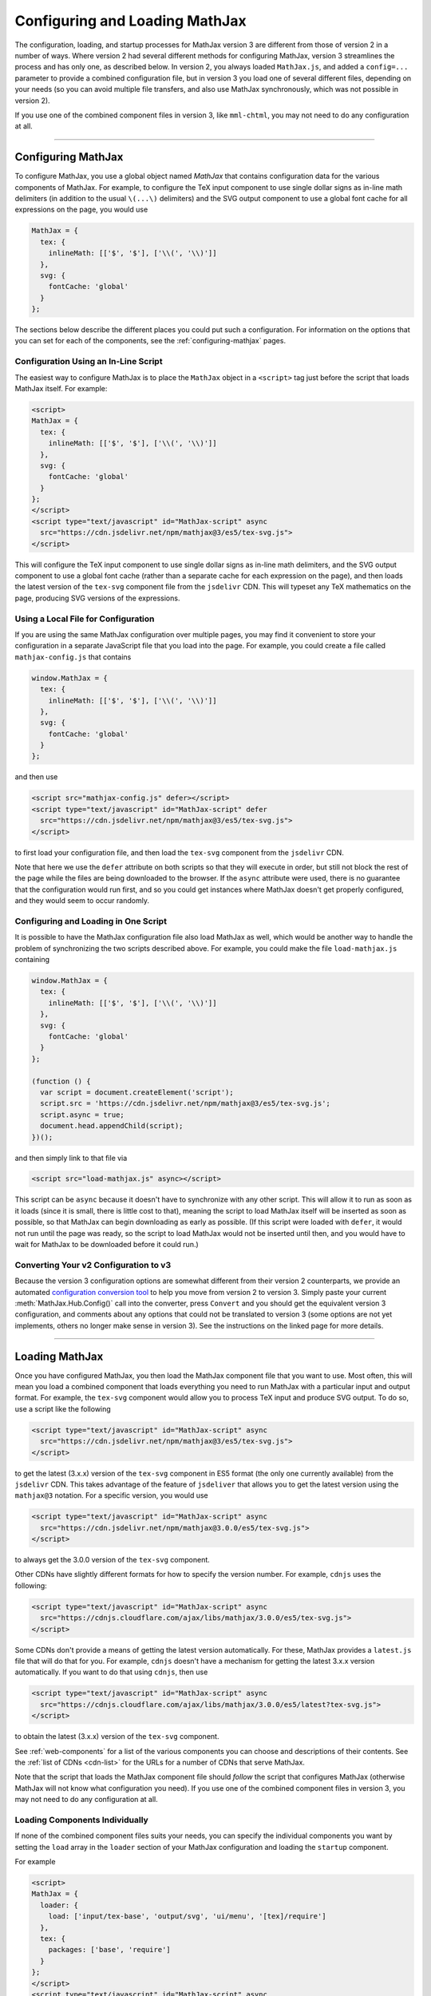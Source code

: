 .. _web-configuration:

###############################
Configuring and Loading MathJax
###############################

The configuration, loading, and startup processes for MathJax version
3 are different from those of version 2 in a number of ways.  Where
version 2 had several different methods for configuring MathJax,
version 3 streamlines the process and has only one, as described
below.  In version 2, you always loaded ``MathJax.js``, and added a
``config=...`` parameter to provide a combined configuration file, but
in version 3 you load one of several different files, depending on
your needs (so you can avoid multiple file transfers, and also use
MathJax synchronously, which was not possible in version 2).

If you use one of the combined component files in version 3, like
``mml-chtml``, you may not need to do any configuration at all.

-----

.. _configuration:

Configuring MathJax
===================

To configure MathJax, you use a global object named `MathJax` that
contains configuration data for the various components of MathJax.
For example, to configure the TeX input component to use single dollar
signs as in-line math delimiters (in addition to the usual ``\(...\)``
delimiters) and the SVG output component to use a global font cache
for all expressions on the page, you would use

.. code-block:: javascript

   MathJax = {
     tex: {
       inlineMath: [['$', '$'], ['\\(', '\\)']]
     },
     svg: {
       fontCache: 'global'
     }
   };

The sections below describe the different places you could put such a
configuration.  For information on the options that you can set for
each of the components, see the :ref:`configuring-mathjax` pages.


.. _inline-configuration:

Configuration Using an In-Line Script
-------------------------------------

The easiest way to configure MathJax is to place the ``MathJax``
object in a ``<script>`` tag just before the script that loads MathJax
itself.  For example:

.. code-block:: html

   <script>
   MathJax = {
     tex: {
       inlineMath: [['$', '$'], ['\\(', '\\)']]
     },
     svg: {
       fontCache: 'global'
     }
   };
   </script>
   <script type="text/javascript" id="MathJax-script" async
     src="https://cdn.jsdelivr.net/npm/mathjax@3/es5/tex-svg.js">
   </script>

This will configure the TeX input component to use single dollar
signs as in-line math delimiters, and the SVG output component to use
a global font cache (rather than a separate cache for each expression
on the page), and then loads the latest version of the ``tex-svg``
component file from the ``jsdelivr`` CDN.  This will typeset any TeX
mathematics on the page, producing SVG versions of the expressions.


.. _local-configuration-file:

Using a Local File for Configuration
------------------------------------

If you are using the same MathJax configuration over multiple pages,
you may find it convenient to store your configuration in a separate
JavaScript file that you load into the page.  For example, you could
create a file called ``mathjax-config.js`` that contains

.. code-block:: javascript

   window.MathJax = {
     tex: {
       inlineMath: [['$', '$'], ['\\(', '\\)']]
     },
     svg: {
       fontCache: 'global'
     }
   };

and then use

.. code-block:: html

   <script src="mathjax-config.js" defer></script>
   <script type="text/javascript" id="MathJax-script" defer
     src="https://cdn.jsdelivr.net/npm/mathjax@3/es5/tex-svg.js">
   </script>

to first load your configuration file, and then load the ``tex-svg``
component from the ``jsdelivr`` CDN.

Note that here we use the ``defer`` attribute on both scripts so that
they will execute in order, but still not block the rest of the page
while the files are being downloaded to the browser.  If the ``async``
attribute were used, there is no guarantee that the configuration
would run first, and so you could get instances where MathJax doesn't
get properly configured, and they would seem to occur randomly.


.. _config-loads-mathjax:

Configuring and Loading in One Script
-------------------------------------

It is possible to have the MathJax configuration file also load
MathJax as well, which would be another way to handle the problem of
synchronizing the two scripts described above.  For example, you could
make the file ``load-mathjax.js`` containing

.. code-block:: javascript

   window.MathJax = {
     tex: {
       inlineMath: [['$', '$'], ['\\(', '\\)']]
     },
     svg: {
       fontCache: 'global'
     }
   };
   
   (function () {
     var script = document.createElement('script');
     script.src = 'https://cdn.jsdelivr.net/npm/mathjax@3/es5/tex-svg.js';
     script.async = true;
     document.head.appendChild(script);
   })();

and then simply link to that file via

.. code-block:: html

   <script src="load-mathjax.js" async></script>

This script can be ``async`` because it doesn't have to synchronize
with any other script.  This will allow it to run as soon as it loads
(since it is small, there is little cost to that), meaning the script
to load MathJax itself will be inserted as soon as possible, so that
MathJax can begin downloading as early as possible.  (If this script
were loaded with ``defer``, it would not run until the page was ready,
so the script to load MathJax would not be inserted until then, and
you would have to wait for MathJax to be downloaded before it could
run.)


.. _v2-to-v3-converter:

Converting Your v2 Configuration to v3
--------------------------------------

Because the version 3 configuration options are somewhat different
from their version 2 counterparts, we provide an automated
`configuration conversion tool
<https://mathjax.github.io/MathJax-demos-web/convert-configuration/convert-configuration.html>`__
to help you move from version 2 to version 3.  Simply paste your
current :meth:`MathJax.Hub.Config()` call into the converter, press
``Convert`` and you should get the equivalent version 3 configuration,
and comments about any options that could not be translated to version
3 (some options are not yet implements, others no longer make sense in
version 3).  See the instructions on the linked page for more details.

-----

.. _loading-mathjax:

Loading MathJax
===============

Once you have configured MathJax, you then load the MathJax component
file that you want to use.  Most often, this will mean you load a
combined component that loads everything you need to run MathJax with
a particular input and output format.  For example, the ``tex-svg``
component would allow you to process TeX input and produce SVG output.
To do so, use a script like the following

.. code-block:: html

   <script type="text/javascript" id="MathJax-script" async
     src="https://cdn.jsdelivr.net/npm/mathjax@3/es5/tex-svg.js">
   </script>

to get the latest (3.x.x) version of the ``tex-svg`` component in ES5
format (the only one currently available) from the ``jsdelivr`` CDN.
This takes advantage of the feature of ``jsdeliver`` that allows you
to get the latest version using the ``mathjax@3`` notation.  For a
specific version, you would use

.. code-block:: html

   <script type="text/javascript" id="MathJax-script" async
     src="https://cdn.jsdelivr.net/npm/mathjax@3.0.0/es5/tex-svg.js">
   </script>

to always get the 3.0.0 version of the ``tex-svg`` component.

Other CDNs have slightly different formats for how to specify the
version number.  For example, ``cdnjs`` uses the following:

.. code-block:: html

   <script type="text/javascript" id="MathJax-script" async
     src="https://cdnjs.cloudflare.com/ajax/libs/mathjax/3.0.0/es5/tex-svg.js">
   </script>

Some CDNs don't provide a means of getting the latest version
automatically.  For these, MathJax provides a ``latest.js`` file that
will do that for you.  For example, ``cdnjs`` doesn't have a mechanism
for getting the latest 3.x.x version automatically.  If you want to do
that using ``cdnjs``, then use

.. code-block:: html

   <script type="text/javascript" id="MathJax-script" async
     src="https://cdnjs.cloudflare.com/ajax/libs/mathjax/3.0.0/es5/latest?tex-svg.js">
   </script>

to obtain the latest (3.x.x) version of the ``tex-svg`` component.

See :ref:`web-components` for a list of the various components you can
choose and descriptions of their contents.  See the :ref:`list of CDNs
<cdn-list>` for the URLs for a number of CDNs that serve MathJax.

Note that the script that loads the MathJax component file should
*follow* the script that configures MathJax (otherwise MathJax will not
know what configuration you need).  If you use one of the combined
component files in version 3, you may not need to do any configuration
at all.


.. _loader-load-explicit:

Loading Components Individually
-------------------------------

If none of the combined component files suits your needs, you can
specify the individual components you want by setting the ``load``
array in the ``loader`` section of your MathJax configuration and
loading the ``startup`` component.

For example

.. code-block:: html

   <script>
   MathJax = {
     loader: {
       load: ['input/tex-base', 'output/svg', 'ui/menu', '[tex]/require']
     },
     tex: {
       packages: ['base', 'require']
     }
   };
   </script>
   <script type="text/javascript" id="MathJax-script" async
     src="https://cdn.jsdelivr.net/npm/mathjax@3.0.0/es5/startup.js">
   </script>

would cause the base TeX input, the SVG output, the contextual menu
code, and the TeX ``\require`` macro extension components to be loaded
(and would tell TeX to use the ``require`` extension in addition to the
base TeX macros).  In this way, you can load exactly the components
you want.  Note, however, that each component will be loaded as a
separate file, so it is better to use a combined component file if
possible.


.. _loader-load-combined:

Loading Additional Components
-----------------------------

You can use the ``load`` array described in the previous section to
load additional components even if you are using one of the combined
components.  For example

.. code-block:: html

   <script>
   MathJax = {
     loader: {
       load: ['[tex]/colorv2']
     },
     tex: {
       packages: {'[+]': 'colorv2'},
       autoload: {color: []}
     }
   };
   </script>
   <script type="text/javascript" id="MathJax-script" async
     src="https://cdn.jsdelivr.net/npm/mathjax@3.0.0/es5/tex-chtml.js">
   </script>

would load the version-2-compatible ``\color`` macro, inform TeX to
add that to the packages that it already has loaded, and not autoload
the default version 3 ``color`` (the LaTeX-compatible one).  This is
done on top of the ``tex-chtml`` combined configuration file, so the
TeX input and CommonHTML output formats are already included (as are
the contextual menu, and several TeX packages; see
:ref:`web-components` for details).


.. _startup-action:

Performing Actions During Startup
=================================

MathJax allows you several ways to hook into the MathJax startup
process so that you can do additional configuration, perform actions
after the initial typesetting, and so on.  Because MathJax version 3
uses *promises* for its synchronization, they are what MathJax
provides in order for you to hook into the startup process.  There are
two main hooks that you can set in the ``startup`` block of your
configuration: the :func:`ready()` function and the
:func:`pageReady()` function.

The :func:`ready()` function is what MathJax calls when all the
components of MathJax have been loaded.  It builds the internal
structures needed by MathJax, creates functions in the ``MathJax``
object to make typesetting and format conversion easy for you,
performs the initial typesetting call, and sets up a promise for when
that is complete.  You can override the :func:`ready()` function with
one of your own to override the startup process completely, or to
perform actions before or after the usual initialization.  For
example, you could do additional setup before MathJax created the
objects it needs, or you could hook into the typesetting promise to
synchronize other actions with the completion of the initial
typesetting.  Examples of these are given below.

The :func:`pageReady()` function is performed when MathJax is ready
(all its components are loaded, and the internal objects have been
created), and the page itself is ready (i.e., it is OK to typeset the
page).  The default is for :func:`pageReady()` to perform the initial
typesetting of the page, but you can override that to perform other
actions instead, such as delaying the initial typesetting while other
content is loaded dynamically, for example.  The :func:`ready()`
function sets up the call to :func:`pageReady()` as part of its
default action.

The return value of :func:`pageReady()` is a promise that is resolved
when the initial typesetting is finished (it is the return value of
the initial :meth:`MathJax.typesetPromise()` call).  If you override
the :func:`pageReady()` method, your function should return a promise
as well.  If your function calls
:meth:`MathJax.startup.defaultPageReady()`, then you should return the
promise that it returns (or a promise obtained from its :func:`then()`
or :func:`catch()` methods).  The :attr:`MathJax.startup.promise` will
resolve when the promise you return is resolved; if you don't return a
promise, :attr:`MathJax.startup.promise` will resolve immediately,
which may mean that it resolves too early.

Using these two functions separately or in combination gives you full
control over the actions that MathJax takes when it starts up, and
allows you to customize MathJax's startup process to suit your needs.
Several examples are given below for common situations.

.. _initialization-actions:

Performing Actions During Initialization
----------------------------------------

If you want to perform actions after MathJax has loaded all the needed
components, you can set the :func:`ready()` function to a function that does
the needed actions, and then calls
:meth:`MathJax.startup.defaultReady()` to perform the usual
startup process.

Actions coming before the :meth:`MathJax.startup.defaultReady()`
call are run before any initialization has been done.  In particular,
this is before any input or output jax are created, so this is where
customization of the MathJax object definitions could be performed.
For example, you could modify the configuration blocks at this point,
or you could create subclasses of the MathJax objects that override
some of their methods to produce custom behavior, and then register
those subclasses with MathJax so they will be used in place of the
originals.

Actions coming after the :meth:`MathJax.startup.defaultReady()`
call are run after initialization is complete.  In particular, all the
internal objects used by MathJax (e.g., the input and output jax, the
math document, the DOM adaptor, etc) will have been created, and the
typesetting and conversion methods will have been created in the
``MathJax`` object.  Also the :attr:`MathJax.startup.promise` value
will hold a promise that is resolved when the initial typesetting is
complete, but note that the typesetting has not yet been performed at
this point.

.. code-block:: javascript

   window.MathJax = {
     startup: {
       ready: () => {
         console.log('MathJax is loaded, but not yet initialized');
         MathJax.startup.defaultReady();
         console.log('MathJax is initialized, and the initial typeset is queued');
       }
     }
   };

The next section shows how to use the :attr:`MathJax.startup.promise`
to synchronize with the initial typesetting action.


.. _post-typesetting:

Performing Actions After Typesetting
------------------------------------

Often, you may need to wait for MathJax to finish typesetting the page
before you perform some action.  To accomplish this, you can override
the :func:`ready()` function, having it perform the
:meth:`MathJax.startup.defaultReady()` action, and then use the
:attr:`MathJax.startup.promise` to queue your actions; these will be
performed after the initial typesetting is complete.

.. code-block:: javascript

   window.MathJax = {
     startup: {
       ready: () => {
         MathJax.startup.defaultReady();
         MathJax.startup.promise.then(() => {
           console.log('MathJax initial typesetting complete');
         });
       }
     }
   };

As an alternative, you can override the :func:`pageReady()` function,
and use the promise returned from the
:meth:`MathJax.startup.defaultPageReady()` function:

.. code-block:: javascript

   window.MathJax = {
     startup: {
       pageReady: () => {
         return MathJax.startup.defaultPageReady().then(() => {
           console.log('MathJax initial typesetting complete');
         });
       }
     }
   };

Be sure that you return the promise that you obtain from
:func:`then()` method, otherwise :attr:`MathJax.startup.promise` will
resolve before the initial typesetting (and your code) has been
performed.

-----

.. _configure-after-load:

Configuring MathJax After it is Loaded
======================================

The global variable ``MathJax`` is used to store the configuration for
MathJax.  Once MathJax is loaded, however, MathJax changes the
``MathJax`` variable to contain the various methods needed to control
MathJax.  The initial configuration that you provided is moved to the
:attr:`MathJax.config` property so that its contents doesn't conflict
with the new values provides in ``MathJax``.  This occurs when the
MathJax component you have requested is loaded (and before the
:func:`ready()` function is called).

Once MathJax has created the objects that it needs (like the input and
output jax), changes to the configuration may not have any effect, as
the configuration values were used during the creation of the objects,
and that is already complete.  Most objects make a copy of their
configuration from your original ``MathJax`` object, so changing the
values in :attr:`MathJax.config` after the objects are created will
not change their configurations.  (You can change
:attr:`MathJax.config` values for objects that haven't been created
yet, but not for ones that have.)

For some objects, like input and output jax, document handlers, and
math documents, the local copies of the configuration settings are
stored in the :attr:`options` property of the object, and you may be
able to set the value there.  For example,
:attr:`MathJax.startup.output.options.scale` is the scaling value for
the output, and you can set that at any time to affect any subsequent
typeset calls.

Note that some options are moved to sub-objects when the main object
is created. For example, with the TeX input jax, the ``inlineMath``
and similar options are used to create a ``FindTeX`` object that is
stored at :attr:`MathJax.startup.input[0].findTeX`; but in this case, the
``FindTeX`` object uses the configuration once when it is created, so
changing :attr:`MathJax.startup.input[0].findTeX.options` will not affect
it.  (There is a :meth:`getPatterns()` method if the ``FindTeX``
object that could be used to refresh the object if the options are
changed, however.)

If you need to change the configuration for an object whose options
can't be changed once it is created, then you will need to create a
new version of that object after you change the configuration.  For
example, if you change :attr:`MathJax.config.tex.inlineMath` after
MathJax has started up, that will not affect the TeX input jax, as
described above.  In this case, you can call
:meth:`MathJax.startup.getComponents()` to ask MathJax to recreate all
the internal objects (like :attr:`MathJax.startup.input`).  This will
cause them to be created using the new configuration options.  Note,
however, that MathJax will no longer know about any mathematics that
has already been typeset, as that data was stored in the objects that
have been discarded when the new ones are created.

|-----|

